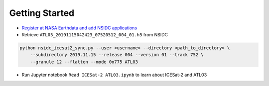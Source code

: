===============
Getting Started
===============

- `Register at NASA Earthdata and add NSIDC applications <./NASA-Earthdata.html>`_
- Retrieve ``ATL03_20191115042423_07520512_004_01.h5`` from NSIDC

.. code-block:: bash

    python nsidc_icesat2_sync.py --user <username> --directory <path_to_directory> \
        --subdirectory 2019.11.15 --release 004 --version 01 --track 752 \
        --granule 12 --flatten --mode 0o775 ATL03

- Run Jupyter notebook ``Read ICESat-2 ATL03.ipynb`` to learn about ICESat-2 and ATL03

